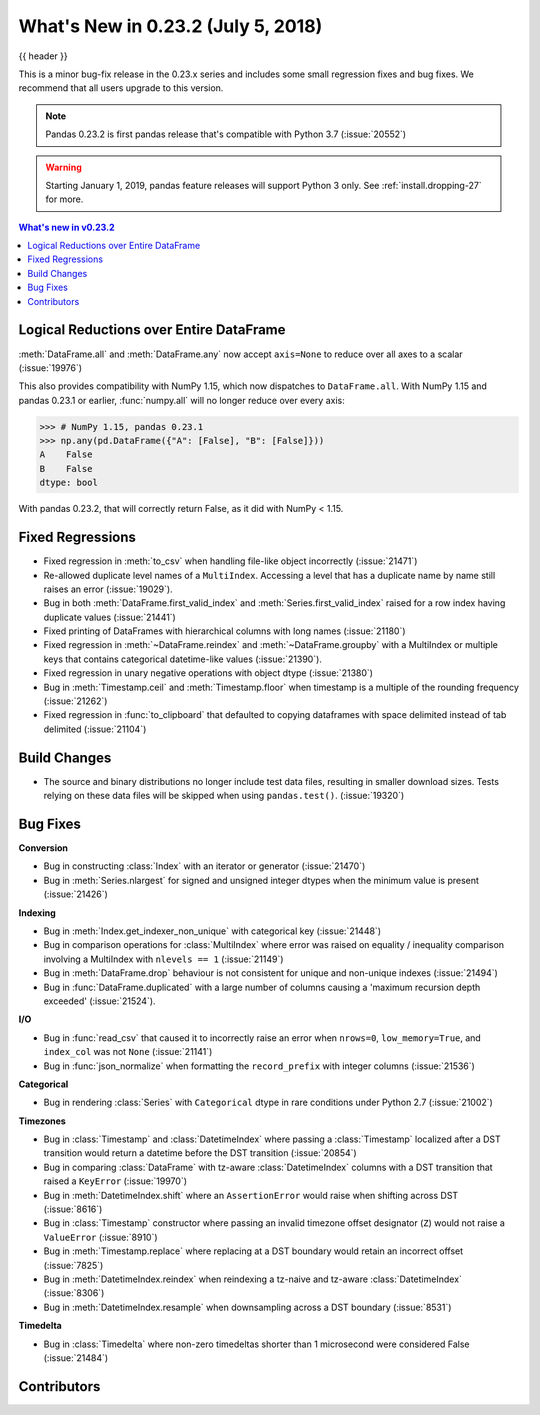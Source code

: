 .. _whatsnew_0232:

What's New in 0.23.2 (July 5, 2018)
-----------------------------------

{{ header }}

.. ipython:: python
   :suppress:

   from pandas import * # noqa F401, F403


This is a minor bug-fix release in the 0.23.x series and includes some small regression fixes
and bug fixes. We recommend that all users upgrade to this version.

.. note::

   Pandas 0.23.2 is first pandas release that's compatible with
   Python 3.7 (:issue:`20552`)

.. warning::

   Starting January 1, 2019, pandas feature releases will support Python 3 only.
   See :ref:`install.dropping-27` for more.

.. contents:: What's new in v0.23.2
    :local:
    :backlinks: none

.. _whatsnew_0232.enhancements:

Logical Reductions over Entire DataFrame
~~~~~~~~~~~~~~~~~~~~~~~~~~~~~~~~~~~~~~~~

:meth:`DataFrame.all` and :meth:`DataFrame.any` now accept ``axis=None`` to reduce over all axes to a scalar (:issue:`19976`)

.. ipython:: python

   df = pd.DataFrame({"A": [1, 2], "B": [True, False]})
   df.all(axis=None)


This also provides compatibility with NumPy 1.15, which now dispatches to ``DataFrame.all``.
With NumPy 1.15 and pandas 0.23.1 or earlier, :func:`numpy.all` will no longer reduce over every axis:

.. code-block:: python

   >>> # NumPy 1.15, pandas 0.23.1
   >>> np.any(pd.DataFrame({"A": [False], "B": [False]}))
   A    False
   B    False
   dtype: bool

With pandas 0.23.2, that will correctly return False, as it did with NumPy < 1.15.

.. ipython:: python

   np.any(pd.DataFrame({"A": [False], "B": [False]}))


.. _whatsnew_0232.fixed_regressions:

Fixed Regressions
~~~~~~~~~~~~~~~~~

- Fixed regression in :meth:`to_csv` when handling file-like object incorrectly (:issue:`21471`)
- Re-allowed duplicate level names of a ``MultiIndex``. Accessing a level that has a duplicate name by name still raises an error (:issue:`19029`).
- Bug in both :meth:`DataFrame.first_valid_index` and :meth:`Series.first_valid_index` raised for a row index having duplicate values (:issue:`21441`)
- Fixed printing of DataFrames with hierarchical columns with long names (:issue:`21180`)
- Fixed regression in :meth:`~DataFrame.reindex` and :meth:`~DataFrame.groupby`
  with a MultiIndex or multiple keys that contains categorical datetime-like values (:issue:`21390`).
- Fixed regression in unary negative operations with object dtype (:issue:`21380`)
- Bug in :meth:`Timestamp.ceil` and :meth:`Timestamp.floor` when timestamp is a multiple of the rounding frequency (:issue:`21262`)
- Fixed regression in :func:`to_clipboard` that defaulted to copying dataframes with space delimited instead of tab delimited (:issue:`21104`)


Build Changes
~~~~~~~~~~~~~

- The source and binary distributions no longer include test data files, resulting in smaller download sizes. Tests relying on these data files will be skipped when using ``pandas.test()``. (:issue:`19320`)

.. _whatsnew_0232.bug_fixes:

Bug Fixes
~~~~~~~~~

**Conversion**

- Bug in constructing :class:`Index` with an iterator or generator (:issue:`21470`)
- Bug in :meth:`Series.nlargest` for signed and unsigned integer dtypes when the minimum value is present (:issue:`21426`)

**Indexing**

- Bug in :meth:`Index.get_indexer_non_unique` with categorical key (:issue:`21448`)
- Bug in comparison operations for :class:`MultiIndex` where error was raised on equality / inequality comparison involving a MultiIndex with ``nlevels == 1`` (:issue:`21149`)
- Bug in :meth:`DataFrame.drop` behaviour is not consistent for unique and non-unique indexes (:issue:`21494`)
- Bug in :func:`DataFrame.duplicated` with a large number of columns causing a 'maximum recursion depth exceeded' (:issue:`21524`).

**I/O**

- Bug in :func:`read_csv` that caused it to incorrectly raise an error when ``nrows=0``, ``low_memory=True``, and ``index_col`` was not ``None`` (:issue:`21141`)
- Bug in :func:`json_normalize` when formatting the ``record_prefix`` with integer columns (:issue:`21536`)

**Categorical**

- Bug in rendering :class:`Series` with ``Categorical`` dtype in rare conditions under Python 2.7 (:issue:`21002`)

**Timezones**

- Bug in :class:`Timestamp` and :class:`DatetimeIndex` where passing a :class:`Timestamp` localized after a DST transition would return a datetime before the DST transition (:issue:`20854`)
- Bug in comparing :class:`DataFrame` with tz-aware :class:`DatetimeIndex` columns with a DST transition that raised a ``KeyError`` (:issue:`19970`)
- Bug in :meth:`DatetimeIndex.shift` where an ``AssertionError`` would raise when shifting across DST (:issue:`8616`)
- Bug in :class:`Timestamp` constructor where passing an invalid timezone offset designator (``Z``) would not raise a ``ValueError`` (:issue:`8910`)
- Bug in :meth:`Timestamp.replace` where replacing at a DST boundary would retain an incorrect offset (:issue:`7825`)
- Bug in :meth:`DatetimeIndex.reindex` when reindexing a tz-naive and tz-aware :class:`DatetimeIndex` (:issue:`8306`)
- Bug in :meth:`DatetimeIndex.resample` when downsampling across a DST boundary (:issue:`8531`)

**Timedelta**

- Bug in :class:`Timedelta` where non-zero timedeltas shorter than 1 microsecond were considered False (:issue:`21484`)

.. _whatsnew_0.23.2.contributors:

Contributors
~~~~~~~~~~~~

.. contributors:: v0.23.1..v0.23.2
